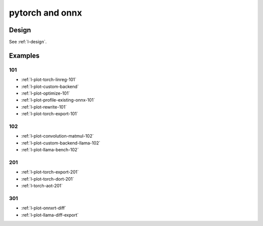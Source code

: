 
================
pytorch and onnx
================

Design
======

See :ref:`l-design`.

Examples
========

101
+++

* :ref:`l-plot-torch-linreg-101`
* :ref:`l-plot-custom-backend`
* :ref:`l-plot-optimize-101`
* :ref:`l-plot-profile-existing-onnx-101`
* :ref:`l-plot-rewrite-101`
* :ref:`l-plot-torch-export-101`

102
+++

* :ref:`l-plot-convolution-matmul-102`
* :ref:`l-plot-custom-backend-llama-102`
* :ref:`l-plot-llama-bench-102`

201
+++

* :ref:`l-plot-torch-export-201`
* :ref:`l-plot-torch-dort-201`
* :ref:`l-torch-aot-201`

301
+++

* :ref:`l-plot-onnxrt-diff`
* :ref:`l-plot-llama-diff-export`
